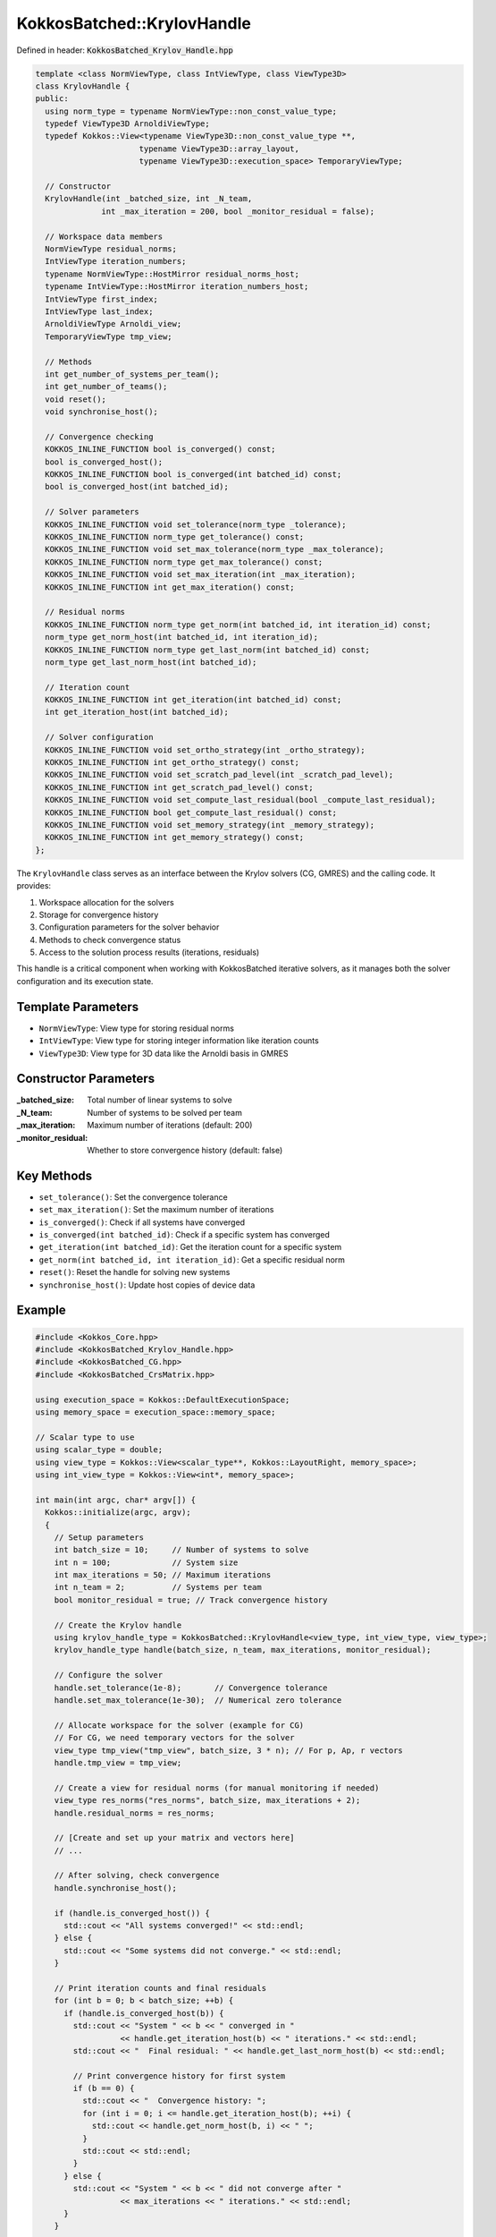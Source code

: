 KokkosBatched::KrylovHandle
###########################

Defined in header: :code:`KokkosBatched_Krylov_Handle.hpp`

.. code-block:: c++

    template <class NormViewType, class IntViewType, class ViewType3D>
    class KrylovHandle {
    public:
      using norm_type = typename NormViewType::non_const_value_type;
      typedef ViewType3D ArnoldiViewType;
      typedef Kokkos::View<typename ViewType3D::non_const_value_type **, 
                          typename ViewType3D::array_layout,
                          typename ViewType3D::execution_space> TemporaryViewType;
    
      // Constructor
      KrylovHandle(int _batched_size, int _N_team, 
                  int _max_iteration = 200, bool _monitor_residual = false);
    
      // Workspace data members
      NormViewType residual_norms;
      IntViewType iteration_numbers;
      typename NormViewType::HostMirror residual_norms_host;
      typename IntViewType::HostMirror iteration_numbers_host;
      IntViewType first_index;
      IntViewType last_index;
      ArnoldiViewType Arnoldi_view;
      TemporaryViewType tmp_view;
    
      // Methods
      int get_number_of_systems_per_team();
      int get_number_of_teams();
      void reset();
      void synchronise_host();
      
      // Convergence checking
      KOKKOS_INLINE_FUNCTION bool is_converged() const;
      bool is_converged_host();
      KOKKOS_INLINE_FUNCTION bool is_converged(int batched_id) const;
      bool is_converged_host(int batched_id);
      
      // Solver parameters
      KOKKOS_INLINE_FUNCTION void set_tolerance(norm_type _tolerance);
      KOKKOS_INLINE_FUNCTION norm_type get_tolerance() const;
      KOKKOS_INLINE_FUNCTION void set_max_tolerance(norm_type _max_tolerance);
      KOKKOS_INLINE_FUNCTION norm_type get_max_tolerance() const;
      KOKKOS_INLINE_FUNCTION void set_max_iteration(int _max_iteration);
      KOKKOS_INLINE_FUNCTION int get_max_iteration() const;
      
      // Residual norms
      KOKKOS_INLINE_FUNCTION norm_type get_norm(int batched_id, int iteration_id) const;
      norm_type get_norm_host(int batched_id, int iteration_id);
      KOKKOS_INLINE_FUNCTION norm_type get_last_norm(int batched_id) const;
      norm_type get_last_norm_host(int batched_id);
      
      // Iteration count
      KOKKOS_INLINE_FUNCTION int get_iteration(int batched_id) const;
      int get_iteration_host(int batched_id);
      
      // Solver configuration
      KOKKOS_INLINE_FUNCTION void set_ortho_strategy(int _ortho_strategy);
      KOKKOS_INLINE_FUNCTION int get_ortho_strategy() const;
      KOKKOS_INLINE_FUNCTION void set_scratch_pad_level(int _scratch_pad_level);
      KOKKOS_INLINE_FUNCTION int get_scratch_pad_level() const;
      KOKKOS_INLINE_FUNCTION void set_compute_last_residual(bool _compute_last_residual);
      KOKKOS_INLINE_FUNCTION bool get_compute_last_residual() const;
      KOKKOS_INLINE_FUNCTION void set_memory_strategy(int _memory_strategy);
      KOKKOS_INLINE_FUNCTION int get_memory_strategy() const;
    };

The ``KrylovHandle`` class serves as an interface between the Krylov solvers (CG, GMRES) and the calling code. It provides:

1. Workspace allocation for the solvers
2. Storage for convergence history 
3. Configuration parameters for the solver behavior
4. Methods to check convergence status
5. Access to the solution process results (iterations, residuals)

This handle is a critical component when working with KokkosBatched iterative solvers, as it manages both the solver configuration and its execution state.

Template Parameters
===================

- ``NormViewType``: View type for storing residual norms
- ``IntViewType``: View type for storing integer information like iteration counts
- ``ViewType3D``: View type for 3D data like the Arnoldi basis in GMRES

Constructor Parameters
======================

:_batched_size: Total number of linear systems to solve
:_N_team: Number of systems to be solved per team
:_max_iteration: Maximum number of iterations (default: 200)
:_monitor_residual: Whether to store convergence history (default: false)

Key Methods
===========

- ``set_tolerance()``: Set the convergence tolerance
- ``set_max_iteration()``: Set the maximum number of iterations
- ``is_converged()``: Check if all systems have converged
- ``is_converged(int batched_id)``: Check if a specific system has converged
- ``get_iteration(int batched_id)``: Get the iteration count for a specific system
- ``get_norm(int batched_id, int iteration_id)``: Get a specific residual norm
- ``reset()``: Reset the handle for solving new systems
- ``synchronise_host()``: Update host copies of device data

Example
=======

.. code-block:: cpp

    #include <Kokkos_Core.hpp>
    #include <KokkosBatched_Krylov_Handle.hpp>
    #include <KokkosBatched_CG.hpp>
    #include <KokkosBatched_CrsMatrix.hpp>
    
    using execution_space = Kokkos::DefaultExecutionSpace;
    using memory_space = execution_space::memory_space;
    
    // Scalar type to use
    using scalar_type = double;
    using view_type = Kokkos::View<scalar_type**, Kokkos::LayoutRight, memory_space>;
    using int_view_type = Kokkos::View<int*, memory_space>;
    
    int main(int argc, char* argv[]) {
      Kokkos::initialize(argc, argv);
      {
        // Setup parameters
        int batch_size = 10;     // Number of systems to solve
        int n = 100;             // System size
        int max_iterations = 50; // Maximum iterations
        int n_team = 2;          // Systems per team
        bool monitor_residual = true; // Track convergence history
        
        // Create the Krylov handle
        using krylov_handle_type = KokkosBatched::KrylovHandle<view_type, int_view_type, view_type>;
        krylov_handle_type handle(batch_size, n_team, max_iterations, monitor_residual);
        
        // Configure the solver
        handle.set_tolerance(1e-8);       // Convergence tolerance
        handle.set_max_tolerance(1e-30);  // Numerical zero tolerance
        
        // Allocate workspace for the solver (example for CG)
        // For CG, we need temporary vectors for the solver
        view_type tmp_view("tmp_view", batch_size, 3 * n); // For p, Ap, r vectors
        handle.tmp_view = tmp_view;
        
        // Create a view for residual norms (for manual monitoring if needed)
        view_type res_norms("res_norms", batch_size, max_iterations + 2);
        handle.residual_norms = res_norms;
        
        // [Create and set up your matrix and vectors here]
        // ...
        
        // After solving, check convergence
        handle.synchronise_host();
        
        if (handle.is_converged_host()) {
          std::cout << "All systems converged!" << std::endl;
        } else {
          std::cout << "Some systems did not converge." << std::endl;
        }
        
        // Print iteration counts and final residuals
        for (int b = 0; b < batch_size; ++b) {
          if (handle.is_converged_host(b)) {
            std::cout << "System " << b << " converged in " 
                      << handle.get_iteration_host(b) << " iterations." << std::endl;
            std::cout << "  Final residual: " << handle.get_last_norm_host(b) << std::endl;
            
            // Print convergence history for first system
            if (b == 0) {
              std::cout << "  Convergence history: ";
              for (int i = 0; i <= handle.get_iteration_host(b); ++i) {
                std::cout << handle.get_norm_host(b, i) << " ";
              }
              std::cout << std::endl;
            }
          } else {
            std::cout << "System " << b << " did not converge after " 
                      << max_iterations << " iterations." << std::endl;
          }
        }
        
        // Reset the handle to solve another set of systems
        handle.reset();
        
        // [Solve another set of systems here]
        // ...
      }
      Kokkos::finalize();
      return 0;
    }

Complete Example with CG Solver
------------------------------

.. code-block:: cpp

    #include <Kokkos_Core.hpp>
    #include <KokkosBatched_Krylov_Handle.hpp>
    #include <KokkosBatched_CG.hpp>
    #include <KokkosBatched_Spmv.hpp>
    
    using execution_space = Kokkos::DefaultExecutionSpace;
    using memory_space = execution_space::memory_space;
    
    // Scalar type to use
    using scalar_type = double;
    using view_type = Kokkos::View<scalar_type**, Kokkos::LayoutRight, memory_space>;
    using int_view_type = Kokkos::View<int*, memory_space>;
    
    // Simple matrix operator
    template <typename ScalarType, typename DeviceType>
    class DiagonalOperator {
    public:
      using execution_space = typename DeviceType::execution_space;
      using memory_space = typename DeviceType::memory_space;
      using device_type = DeviceType;
      using value_type = ScalarType;
      
      using vector_view_type = Kokkos::View<ScalarType**, Kokkos::LayoutRight, memory_space>;
      
    private:
      vector_view_type _diag;
      int _n_batch;
      int _n_size;
      
    public:
      DiagonalOperator(const vector_view_type& diag)
        : _diag(diag) {
        _n_batch = diag.extent(0);
        _n_size = diag.extent(1);
      }
      
      // Apply the operator: y = D*x (diagonal matrix)
      template <typename MemberType, typename ArgMode>
      KOKKOS_INLINE_FUNCTION
      void apply(const MemberType& member,
                 const vector_view_type& X,
                 const vector_view_type& Y) const {
        const int b = member.league_rank();
        
        // Apply diagonal matrix via parallel loop
        Kokkos::parallel_for(Kokkos::TeamVectorRange(member, _n_size),
          [&](const int i) {
            Y(b, i) = _diag(b, i) * X(b, i);
          }
        );
      }
      
      KOKKOS_INLINE_FUNCTION
      int n_rows() const { return _n_size; }
      
      KOKKOS_INLINE_FUNCTION
      int n_cols() const { return _n_size; }
      
      KOKKOS_INLINE_FUNCTION
      int n_batch() const { return _n_batch; }
    };
    
    int main(int argc, char* argv[]) {
      Kokkos::initialize(argc, argv);
      {
        // Setup parameters
        int batch_size = 5;      // Number of systems to solve
        int n = 100;             // System size
        int max_iterations = 50; // Maximum iterations
        int n_team = 1;          // Systems per team
        bool monitor_residual = true; // Track convergence history
        
        // Create the Krylov handle
        using krylov_handle_type = KokkosBatched::KrylovHandle<view_type, int_view_type, view_type>;
        krylov_handle_type handle(batch_size, n_team, max_iterations, monitor_residual);
        
        // Configure the solver
        handle.set_tolerance(1e-6);       // Convergence tolerance
        handle.set_max_iteration(max_iterations);
        
        // Allocate workspace for CG
        handle.allocate_workspace(batch_size, n);
        
        // Create a simple diagonal system to solve
        view_type diag("diag", batch_size, n);
        view_type B("B", batch_size, n);   // RHS
        view_type X("X", batch_size, n);   // Solution
        
        // Initialize on host
        auto diag_host = Kokkos::create_mirror_view(diag);
        auto B_host = Kokkos::create_mirror_view(B);
        auto X_host = Kokkos::create_mirror_view(X);
        
        // Create a simple problem with different condition number per batch
        for (int b = 0; b < batch_size; ++b) {
          // Condition number increases with batch index
          double condition = 1.0 + b * 10.0;
          
          for (int i = 0; i < n; ++i) {
            // Create a diagonal matrix with entries from 1 to condition
            diag_host(b, i) = 1.0 + (i * (condition - 1.0)) / (n - 1);
            
            // Set RHS to all ones
            B_host(b, i) = 1.0;
            
            // Initial guess = 0
            X_host(b, i) = 0.0;
          }
        }
        
        // Copy to device
        Kokkos::deep_copy(diag, diag_host);
        Kokkos::deep_copy(B, B_host);
        Kokkos::deep_copy(X, X_host);
        
        // Create diagonal operator
        using matrix_operator_type = DiagonalOperator<scalar_type, execution_space::device_type>;
        matrix_operator_type A_op(diag);
        
        // Create team policy
        using policy_type = Kokkos::TeamPolicy<execution_space>;
        int team_size = policy_type::team_size_recommended(
          [](const int &, const int &) {}, 
          Kokkos::ParallelForTag());
        policy_type policy(batch_size, team_size);
        
        // Solve the linear systems using CG
        Kokkos::parallel_for("DiagonalCG", policy,
          KOKKOS_LAMBDA(const typename policy_type::member_type& member) {
            const int b = member.league_rank();
            
            // Get current batch's right-hand side and solution
            auto B_b = Kokkos::subview(B, b, Kokkos::ALL());
            auto X_b = Kokkos::subview(X, b, Kokkos::ALL());
            
            // Solve using CG
            KokkosBatched::CG<typename policy_type::member_type, 
                             KokkosBatched::Mode::TeamVector>
              ::invoke(member, A_op, B_b, X_b, handle);
          }
        );
        
        // Check convergence
        handle.synchronise_host();
        
        std::cout << "Diagonal system convergence results:" << std::endl;
        for (int b = 0; b < batch_size; ++b) {
          std::cout << "System " << b << ": ";
          if (handle.is_converged_host(b)) {
            std::cout << "Converged in " << handle.get_iteration_host(b) 
                      << " iterations, final residual = " 
                      << handle.get_last_norm_host(b) << std::endl;
          } else {
            std::cout << "Did not converge." << std::endl;
          }
        }
        
        // Copy solutions back to host for verification
        Kokkos::deep_copy(X_host, X);
        
        // For a diagonal system, the exact solution is x_i = b_i / diag_i
        bool all_correct = true;
        for (int b = 0; b < batch_size; ++b) {
          if (!handle.is_converged_host(b)) continue;
          
          double max_error = 0.0;
          for (int i = 0; i < n; ++i) {
            double exact = B_host(b, i) / diag_host(b, i);
            double error = std::abs(X_host(b, i) - exact);
            max_error = std::max(max_error, error);
          }
          
          std::cout << "System " << b << " max error: " << max_error << std::endl;
          if (max_error > 1e-4) all_correct = false;
        }
        
        if (all_correct) {
          std::cout << "All converged solutions are correct!" << std::endl;
        } else {
          std::cout << "Some solutions have significant errors." << std::endl;
        }
      }
      Kokkos::finalize();
      return 0;
    }

